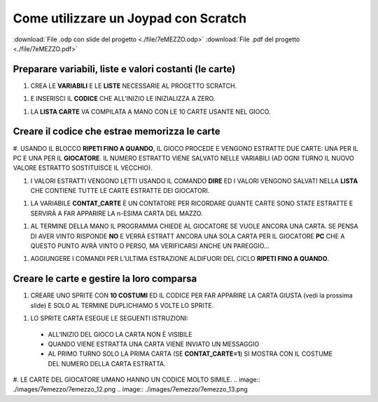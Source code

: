 Come utilizzare un Joypad con Scratch
=====================================

:download:`File .odp con slide del progetto <./file/7eMEZZO.odp>`
:download:`File .pdf del progetto <./file/7eMEZZO.pdf>`

Preparare variabili, liste e valori costanti (le carte)
-------------------------------------------------------

#. CREA LE **VARIABILI** E LE **LISTE** NECESSARIE AL PROGETTO SCRATCH.

.. image:: ./images/7emezzo/7emezzo_01.png

#. E INSERISCI IL **CODICE** CHE ALL’INIZIO LE INIZIALIZZA A ZERO.

.. image:: ./images/7emezzo/7emezzo_02.png

#. LA **LISTA CARTE** VA COMPILATA A MANO CON LE 10 CARTE USANTE NEL GIOCO.

.. image:: ./images/7emezzo/7emezzo_03.png

Creare il codice che estrae  memorizza le carte
-----------------------------------------------

#. USANDO IL BLOCCO **RIPETI FINO A QUANDO**, IL GIOCO PROCEDE E VENGONO ESTRATTE DUE CARTE: UNA PER IL PC E UNA PER IL **GIOCATORE**.
IL NUMERO ESTRATTO VIENE SALVATO NELLE VARIABILI (AD OGNI TURNO IL NUOVO VALORE ESTRATTO SOSTITUISCE IL VECCHIO).

.. image:: ./images/7emezzo/7emezzo_04.png

#. I VALORI ESTRATTI VENGONO LETTI USANDO IL COMANDO **DIRE** ED I VALORI VENGONO SALVATI NELLA **LISTA** CHE CONTIENE TUTTE LE CARTE ESTRATTE DEI GIOCATORI.

.. image:: ./images/7emezzo/7emezzo_05.png

#. LA VARIABILE **CONTAT_CARTE** È UN CONTATORE PER RICORDARE QUANTE CARTE SONO STATE ESTRATTE E SERVIRÀ A FAR APPARIRE LA n-ESIMA CARTA DEL MAZZO.

.. image:: ./images/7emezzo/7emezzo_06.png

#. AL TERMINE DELLA MANO IL PROGRAMMA CHIEDE AL GIOCATORE SE VUOLE ANCORA UNA CARTA. SE PENSA DI AVER VINTO RISPONDE **NO** E VERRÀ ESTRATT ANCORA UNA SOLA CARTA PER IL GIOCATORE **PC** CHE A QUESTO PUNTO AVRÀ VINTO O PERSO, MA VERIFICARSI ANCHE UN PAREGGIO...

.. image:: ./images/7emezzo/7emezzo_07.png

#. AGGIUNGERE I COMANDI PER L’ULTIMA ESTRAZIONE ALDIFUORI DEL CICLO **RIPETI FINO A QUANDO**.

.. image:: ./images/7emezzo/7emezzo_08.png

Creare le carte e gestire la loro comparsa
------------------------------------------

#. CREARE UNO SPRITE CON **10 COSTUMI** ED IL CODICE PER FAR APPARIRE LA CARTA GIUSTA (vedi la prossima slide) E SOLO AL TERMINE DUPLICHIAMO 5 VOLTE LO SPRITE.

.. image:: ./images/7emezzo/7emezzo_09.png

#. LO SPRITE CARTA ESEGUE LE SEGUENTI ISTRUZIONI:
  * ALL’INIZIO DEL GIOCO LA CARTA NON È VISIBILE
  * QUANDO VIENE ESTRATTA UNA CARTA VIENE INVIATO UN MESSAGGIO
  * AL PRIMO TURNO SOLO LA PRIMA CARTA (SE **CONTAT_CARTE=1**) SI MOSTRA CON IL COSTUME DEL NUMERO DELLA CARTA ESTRATTA.

.. image:: ./images/7emezzo/7emezzo_10.png
.. image:: ./images/7emezzo/7emezzo_11.png

#. LE CARTE DEL GIOCATORE UMANO HANNO UN CODICE MOLTO SIMILE.
.. image:: ./images/7emezzo/7emezzo_12.png
.. image:: ./images/7emezzo/7emezzo_13.png
